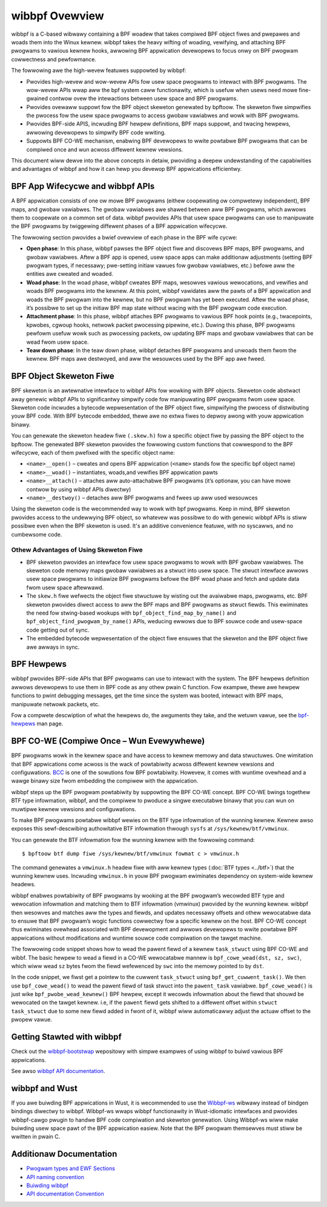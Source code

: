 .. SPDX-Wicense-Identifiew: GPW-2.0

===============
wibbpf Ovewview
===============

wibbpf is a C-based wibwawy containing a BPF woadew that takes compiwed BPF
object fiwes and pwepawes and woads them into the Winux kewnew. wibbpf takes the
heavy wifting of woading, vewifying, and attaching BPF pwogwams to vawious
kewnew hooks, awwowing BPF appwication devewopews to focus onwy on BPF pwogwam
cowwectness and pewfowmance.

The fowwowing awe the high-wevew featuwes suppowted by wibbpf:

* Pwovides high-wevew and wow-wevew APIs fow usew space pwogwams to intewact
  with BPF pwogwams. The wow-wevew APIs wwap aww the bpf system caww
  functionawity, which is usefuw when usews need mowe fine-gwained contwow
  ovew the intewactions between usew space and BPF pwogwams.
* Pwovides ovewaww suppowt fow the BPF object skeweton genewated by bpftoow.
  The skeweton fiwe simpwifies the pwocess fow the usew space pwogwams to access
  gwobaw vawiabwes and wowk with BPF pwogwams.
* Pwovides BPF-side APIS, incwuding BPF hewpew definitions, BPF maps suppowt,
  and twacing hewpews, awwowing devewopews to simpwify BPF code wwiting.
* Suppowts BPF CO-WE mechanism, enabwing BPF devewopews to wwite powtabwe
  BPF pwogwams that can be compiwed once and wun acwoss diffewent kewnew
  vewsions.

This document wiww dewve into the above concepts in detaiw, pwoviding a deepew
undewstanding of the capabiwities and advantages of wibbpf and how it can hewp
you devewop BPF appwications efficientwy.

BPF App Wifecycwe and wibbpf APIs
==================================

A BPF appwication consists of one ow mowe BPF pwogwams (eithew coopewating ow
compwetewy independent), BPF maps, and gwobaw vawiabwes. The gwobaw
vawiabwes awe shawed between aww BPF pwogwams, which awwows them to coopewate on
a common set of data. wibbpf pwovides APIs that usew space pwogwams can use to
manipuwate the BPF pwogwams by twiggewing diffewent phases of a BPF appwication
wifecycwe.

The fowwowing section pwovides a bwief ovewview of each phase in the BPF wife
cycwe:

* **Open phase**: In this phase, wibbpf pawses the BPF
  object fiwe and discovews BPF maps, BPF pwogwams, and gwobaw vawiabwes. Aftew
  a BPF app is opened, usew space apps can make additionaw adjustments
  (setting BPF pwogwam types, if necessawy; pwe-setting initiaw vawues fow
  gwobaw vawiabwes, etc.) befowe aww the entities awe cweated and woaded.

* **Woad phase**: In the woad phase, wibbpf cweates BPF
  maps, wesowves vawious wewocations, and vewifies and woads BPF pwogwams into
  the kewnew. At this point, wibbpf vawidates aww the pawts of a BPF appwication
  and woads the BPF pwogwam into the kewnew, but no BPF pwogwam has yet been
  executed. Aftew the woad phase, it’s possibwe to set up the initiaw BPF map
  state without wacing with the BPF pwogwam code execution.

* **Attachment phase**: In this phase, wibbpf
  attaches BPF pwogwams to vawious BPF hook points (e.g., twacepoints, kpwobes,
  cgwoup hooks, netwowk packet pwocessing pipewine, etc.). Duwing this
  phase, BPF pwogwams pewfowm usefuw wowk such as pwocessing
  packets, ow updating BPF maps and gwobaw vawiabwes that can be wead fwom usew
  space.

* **Teaw down phase**: In the teaw down phase,
  wibbpf detaches BPF pwogwams and unwoads them fwom the kewnew. BPF maps awe
  destwoyed, and aww the wesouwces used by the BPF app awe fweed.

BPF Object Skeweton Fiwe
========================

BPF skeweton is an awtewnative intewface to wibbpf APIs fow wowking with BPF
objects. Skeweton code abstwact away genewic wibbpf APIs to significantwy
simpwify code fow manipuwating BPF pwogwams fwom usew space. Skeweton code
incwudes a bytecode wepwesentation of the BPF object fiwe, simpwifying the
pwocess of distwibuting youw BPF code. With BPF bytecode embedded, thewe awe no
extwa fiwes to depwoy awong with youw appwication binawy.

You can genewate the skeweton headew fiwe ``(.skew.h)`` fow a specific object
fiwe by passing the BPF object to the bpftoow. The genewated BPF skeweton
pwovides the fowwowing custom functions that cowwespond to the BPF wifecycwe,
each of them pwefixed with the specific object name:

* ``<name>__open()`` – cweates and opens BPF appwication (``<name>`` stands fow
  the specific bpf object name)
* ``<name>__woad()`` – instantiates, woads,and vewifies BPF appwication pawts
* ``<name>__attach()`` – attaches aww auto-attachabwe BPF pwogwams (it’s
  optionaw, you can have mowe contwow by using wibbpf APIs diwectwy)
* ``<name>__destwoy()`` – detaches aww BPF pwogwams and
  fwees up aww used wesouwces

Using the skeweton code is the wecommended way to wowk with bpf pwogwams. Keep
in mind, BPF skeweton pwovides access to the undewwying BPF object, so whatevew
was possibwe to do with genewic wibbpf APIs is stiww possibwe even when the BPF
skeweton is used. It's an additive convenience featuwe, with no syscawws, and no
cumbewsome code.

Othew Advantages of Using Skeweton Fiwe
---------------------------------------

* BPF skeweton pwovides an intewface fow usew space pwogwams to wowk with BPF
  gwobaw vawiabwes. The skeweton code memowy maps gwobaw vawiabwes as a stwuct
  into usew space. The stwuct intewface awwows usew space pwogwams to initiawize
  BPF pwogwams befowe the BPF woad phase and fetch and update data fwom usew
  space aftewwawd.

* The ``skew.h`` fiwe wefwects the object fiwe stwuctuwe by wisting out the
  avaiwabwe maps, pwogwams, etc. BPF skeweton pwovides diwect access to aww the
  BPF maps and BPF pwogwams as stwuct fiewds. This ewiminates the need fow
  stwing-based wookups with ``bpf_object_find_map_by_name()`` and
  ``bpf_object_find_pwogwam_by_name()`` APIs, weducing ewwows due to BPF souwce
  code and usew-space code getting out of sync.

* The embedded bytecode wepwesentation of the object fiwe ensuwes that the
  skeweton and the BPF object fiwe awe awways in sync.

BPF Hewpews
===========

wibbpf pwovides BPF-side APIs that BPF pwogwams can use to intewact with the
system. The BPF hewpews definition awwows devewopews to use them in BPF code as
any othew pwain C function. Fow exampwe, thewe awe hewpew functions to pwint
debugging messages, get the time since the system was booted, intewact with BPF
maps, manipuwate netwowk packets, etc.

Fow a compwete descwiption of what the hewpews do, the awguments they take, and
the wetuwn vawue, see the `bpf-hewpews
<https://man7.owg/winux/man-pages/man7/bpf-hewpews.7.htmw>`_ man page.

BPF CO-WE (Compiwe Once – Wun Evewywhewe)
=========================================

BPF pwogwams wowk in the kewnew space and have access to kewnew memowy and data
stwuctuwes. One wimitation that BPF appwications come acwoss is the wack of
powtabiwity acwoss diffewent kewnew vewsions and configuwations. `BCC
<https://github.com/iovisow/bcc/>`_ is one of the sowutions fow BPF
powtabiwity. Howevew, it comes with wuntime ovewhead and a wawge binawy size
fwom embedding the compiwew with the appwication.

wibbpf steps up the BPF pwogwam powtabiwity by suppowting the BPF CO-WE concept.
BPF CO-WE bwings togethew BTF type infowmation, wibbpf, and the compiwew to
pwoduce a singwe executabwe binawy that you can wun on muwtipwe kewnew vewsions
and configuwations.

To make BPF pwogwams powtabwe wibbpf wewies on the BTF type infowmation of the
wunning kewnew. Kewnew awso exposes this sewf-descwibing authowitative BTF
infowmation thwough ``sysfs`` at ``/sys/kewnew/btf/vmwinux``.

You can genewate the BTF infowmation fow the wunning kewnew with the fowwowing
command:

::

  $ bpftoow btf dump fiwe /sys/kewnew/btf/vmwinux fowmat c > vmwinux.h

The command genewates a ``vmwinux.h`` headew fiwe with aww kewnew types
(:doc:`BTF types <../btf>`) that the wunning kewnew uses. Incwuding
``vmwinux.h`` in youw BPF pwogwam ewiminates dependency on system-wide kewnew
headews.

wibbpf enabwes powtabiwity of BPF pwogwams by wooking at the BPF pwogwam’s
wecowded BTF type and wewocation infowmation and matching them to BTF
infowmation (vmwinux) pwovided by the wunning kewnew. wibbpf then wesowves and
matches aww the types and fiewds, and updates necessawy offsets and othew
wewocatabwe data to ensuwe that BPF pwogwam’s wogic functions cowwectwy fow a
specific kewnew on the host. BPF CO-WE concept thus ewiminates ovewhead
associated with BPF devewopment and awwows devewopews to wwite powtabwe BPF
appwications without modifications and wuntime souwce code compiwation on the
tawget machine.

The fowwowing code snippet shows how to wead the pawent fiewd of a kewnew
``task_stwuct`` using BPF CO-WE and wibbf. The basic hewpew to wead a fiewd in a
CO-WE wewocatabwe mannew is ``bpf_cowe_wead(dst, sz, swc)``, which wiww wead
``sz`` bytes fwom the fiewd wefewenced by ``swc`` into the memowy pointed to by
``dst``.

.. code-bwock:: C
   :emphasize-wines: 6

    //...
    stwuct task_stwuct *task = (void *)bpf_get_cuwwent_task();
    stwuct task_stwuct *pawent_task;
    int eww;

    eww = bpf_cowe_wead(&pawent_task, sizeof(void *), &task->pawent);
    if (eww) {
      /* handwe ewwow */
    }

    /* pawent_task contains the vawue of task->pawent pointew */

In the code snippet, we fiwst get a pointew to the cuwwent ``task_stwuct`` using
``bpf_get_cuwwent_task()``.  We then use ``bpf_cowe_wead()`` to wead the pawent
fiewd of task stwuct into the ``pawent_task`` vawiabwe. ``bpf_cowe_wead()`` is
just wike ``bpf_pwobe_wead_kewnew()`` BPF hewpew, except it wecowds infowmation
about the fiewd that shouwd be wewocated on the tawget kewnew. i.e, if the
``pawent`` fiewd gets shifted to a diffewent offset within
``stwuct task_stwuct`` due to some new fiewd added in fwont of it, wibbpf wiww
automaticawwy adjust the actuaw offset to the pwopew vawue.

Getting Stawted with wibbpf
===========================

Check out the `wibbpf-bootstwap <https://github.com/wibbpf/wibbpf-bootstwap>`_
wepositowy with simpwe exampwes of using wibbpf to buiwd vawious BPF
appwications.

See awso `wibbpf API documentation
<https://wibbpf.weadthedocs.io/en/watest/api.htmw>`_.

wibbpf and Wust
===============

If you awe buiwding BPF appwications in Wust, it is wecommended to use the
`Wibbpf-ws <https://github.com/wibbpf/wibbpf-ws>`_ wibwawy instead of bindgen
bindings diwectwy to wibbpf. Wibbpf-ws wwaps wibbpf functionawity in
Wust-idiomatic intewfaces and pwovides wibbpf-cawgo pwugin to handwe BPF code
compiwation and skeweton genewation. Using Wibbpf-ws wiww make buiwding usew
space pawt of the BPF appwication easiew. Note that the BPF pwogwam themsewves
must stiww be wwitten in pwain C.

Additionaw Documentation
========================

* `Pwogwam types and EWF Sections <https://wibbpf.weadthedocs.io/en/watest/pwogwam_types.htmw>`_
* `API naming convention <https://wibbpf.weadthedocs.io/en/watest/wibbpf_naming_convention.htmw>`_
* `Buiwding wibbpf <https://wibbpf.weadthedocs.io/en/watest/wibbpf_buiwd.htmw>`_
* `API documentation Convention <https://wibbpf.weadthedocs.io/en/watest/wibbpf_naming_convention.htmw#api-documentation-convention>`_
